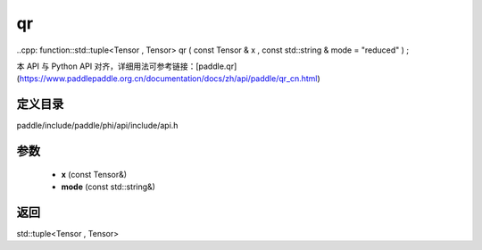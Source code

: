 .. _cn_api_paddle_experimental_qr:

qr
-------------------------------

..cpp: function::std::tuple<Tensor , Tensor> qr ( const Tensor & x , const std::string & mode = "reduced" ) ;


本 API 与 Python API 对齐，详细用法可参考链接：[paddle.qr](https://www.paddlepaddle.org.cn/documentation/docs/zh/api/paddle/qr_cn.html)

定义目录
:::::::::::::::::::::
paddle/include/paddle/phi/api/include/api.h

参数
:::::::::::::::::::::
	- **x** (const Tensor&)
	- **mode** (const std::string&)

返回
:::::::::::::::::::::
std::tuple<Tensor , Tensor>
